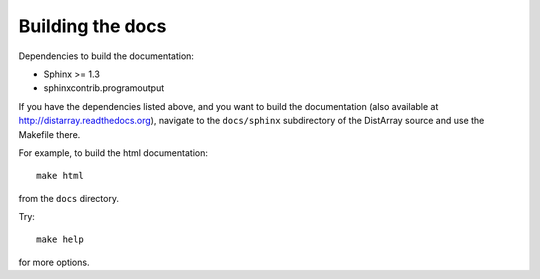 Building the docs
-----------------

Dependencies to build the documentation:

* Sphinx >= 1.3
* sphinxcontrib.programoutput

If you have the dependencies listed above, and you want to build the
documentation (also available at http://distarray.readthedocs.org), navigate to
the ``docs/sphinx`` subdirectory of the DistArray source and use the Makefile there.

For example, to build the html documentation::

    make html

from the ``docs`` directory.

Try::

    make help

for more options.
